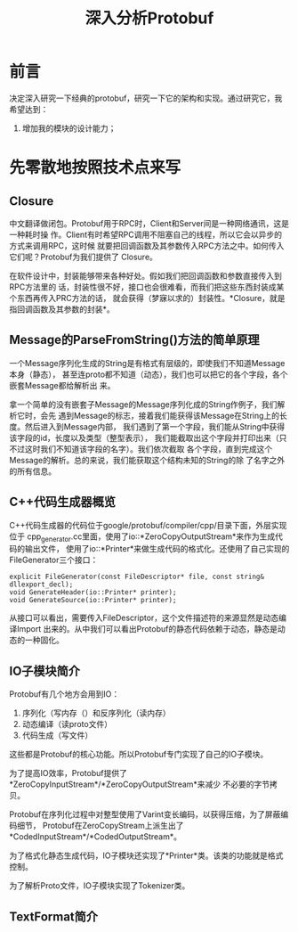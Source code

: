 #+TITLE: 深入分析Protobuf

* 前言
决定深入研究一下经典的protobuf，研究一下它的架构和实现。通过研究它，我希望达到：
1. 增加我的模块的设计能力；

* 先零散地按照技术点来写
** Closure
中文翻译做闭包。Protobuf用于RPC时，Client和Server间是一种网络通讯，这是一种耗时操
作。Client有时希望RPC调用不阻塞自己的线程，所以它会以异步的方式来调用RPC，这时候
就要把回调函数及其参数传入RPC方法之中。如何传入它们呢？Protobuf为我们提供了
Closure。

在软件设计中，封装能够带来各种好处。假如我们把回调函数和参数直接传入到RPC方法里的
话，封装性很不好，接口也会很难看，而我们把这些东西封装成某个东西再传入PRC方法的话，
就会获得（梦寐以求的）封装性。*Closure，就是指回调函数及其参数的封装*。

** Message的ParseFromString()方法的简单原理
一个Message序列化生成的String是有格式有层级的，即使我们不知道Message本身（静态），
甚至连proto都不知道（动态），我们也可以把它的各个字段，各个嵌套Message都给解析出
来。

拿一个简单的没有嵌套子Message的Message序列化成的String作例子，我们解析它时，会先
遇到Message的标志，接着我们能获得该Message在String上的长度。然后进入到Message内部，
我们遇到了第一个字段，我们能从String中获得该字段的id，长度以及类型（整型表示），
我们能截取出这个字段并打印出来（只不过这时我们不知道该字段的名字）。我们依次截取
各个字段，直到完成这个Message的解析。总的来说，我们能获取这个结构未知的String的除
了名字之外的所有信息。

** C++代码生成器概览

C++代码生成器的代码位于google/protobuf/compiler/cpp/目录下面，外层实现位于
cpp_generator.cc里面，使用了io::*ZeroCopyOutputStream*来作为生成代码的输出文件，
使用了io::*Printer*来做生成代码的格式化。还使用了自己实现的FileGenerator三个接口：

#+BEGIN_SRC C++
explicit FileGenerator(const FileDescriptor* file, const string& dllexport_decl);
void GenerateHeader(io::Printer* printer);
void GenerateSource(io::Printer* printer);
#+END_SRC

从接口可以看出，需要传入FileDescriptor，这个文件描述符的来源显然是动态编译Import
出来的。从中我们可以看出Protobuf的静态代码依赖于动态，静态是动态的一种固化。

** IO子模块简介
Protobuf有几个地方会用到IO：
1. 序列化（写内存（）和反序列化（读内存）
2. 动态编译（读proto文件）
3. 代码生成（写文件）

这些都是Protobuf的核心功能。所以Protobuf专门实现了自己的IO子模块。

为了提高IO效率，Protobuf提供了*ZeroCopyInputStream*/*ZeroCopyOutputStream*来减少
不必要的字节拷贝。

Protobuf在序列化过程中对整型使用了Varint变长编码，以获得压缩，为了屏蔽编码细节，
Protobuf在ZeroCopyStream上派生出了*CodedInputStream*/*CodedOutputStream*。

为了格式化静态生成代码，IO子模块还实现了*Printer*类。该类的功能就是格式控制。

为了解析Proto文件，IO子模块实现了Tokenizer类。

** TextFormat简介

